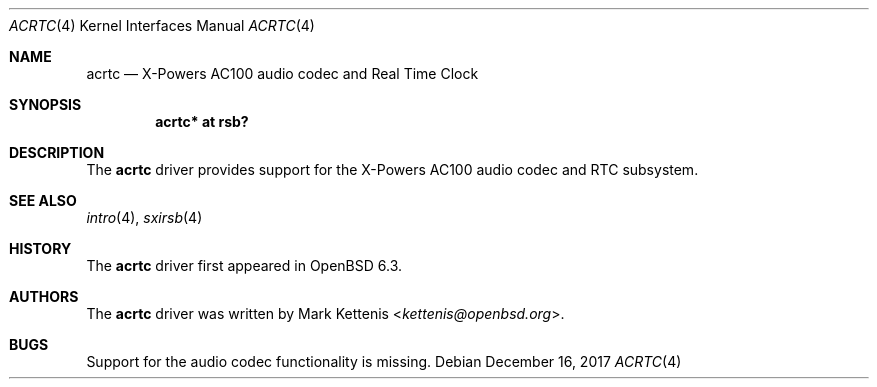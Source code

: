 .\"	$OpenBSD: acrtc.4,v 1.1 2017/12/16 10:23:07 kettenis Exp $
.\"
.\" Copyright (c) 2017 Mark Kettenis <kettenis@openbsd.org>
.\"
.\" Permission to use, copy, modify, and distribute this software for any
.\" purpose with or without fee is hereby granted, provided that the above
.\" copyright notice and this permission notice appear in all copies.
.\"
.\" THE SOFTWARE IS PROVIDED "AS IS" AND THE AUTHOR DISCLAIMS ALL WARRANTIES
.\" WITH REGARD TO THIS SOFTWARE INCLUDING ALL IMPLIED WARRANTIES OF
.\" MERCHANTABILITY AND FITNESS. IN NO EVENT SHALL THE AUTHOR BE LIABLE FOR
.\" ANY SPECIAL, DIRECT, INDIRECT, OR CONSEQUENTIAL DAMAGES OR ANY DAMAGES
.\" WHATSOEVER RESULTING FROM LOSS OF USE, DATA OR PROFITS, WHETHER IN AN
.\" ACTION OF CONTRACT, NEGLIGENCE OR OTHER TORTIOUS ACTION, ARISING OUT OF
.\" OR IN CONNECTION WITH THE USE OR PERFORMANCE OF THIS SOFTWARE.
.\"
.Dd $Mdocdate: December 16 2017 $
.Dt ACRTC 4
.Os
.Sh NAME
.Nm acrtc
.Nd X-Powers AC100 audio codec and Real Time Clock
.Sh SYNOPSIS
.Cd "acrtc* at rsb?"
.Sh DESCRIPTION
The
.Nm
driver provides support for the X-Powers AC100 audio codec and RTC
subsystem.
.Sh SEE ALSO
.Xr intro 4 ,
.Xr sxirsb 4
.Sh HISTORY
The
.Nm
driver first appeared in
.Ox 6.3 .
.Sh AUTHORS
.An -nosplit
The
.Nm
driver was written by
.An Mark Kettenis Aq Mt kettenis@openbsd.org .
.Sh BUGS
Support for the audio codec functionality is missing.
